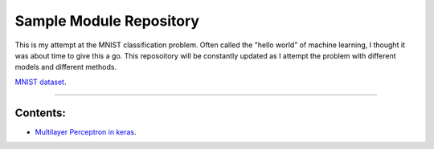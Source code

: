 Sample Module Repository
========================

This is my attempt at the MNIST classification problem. Often called the "hello world" of machine learning, I thought it was about time to give this a go. This reposoitory will be constantly updated as I attempt the problem with different models and different methods.

`MNIST dataset <https://www.nist.gov/sites/default/files/documents/srd/nistsd19.pdf>`_.

---------------

Contents:
-----------------


- `Multilayer Perceptron in keras <MNIST_classification/Keras_MLP.ipynb>`_.

